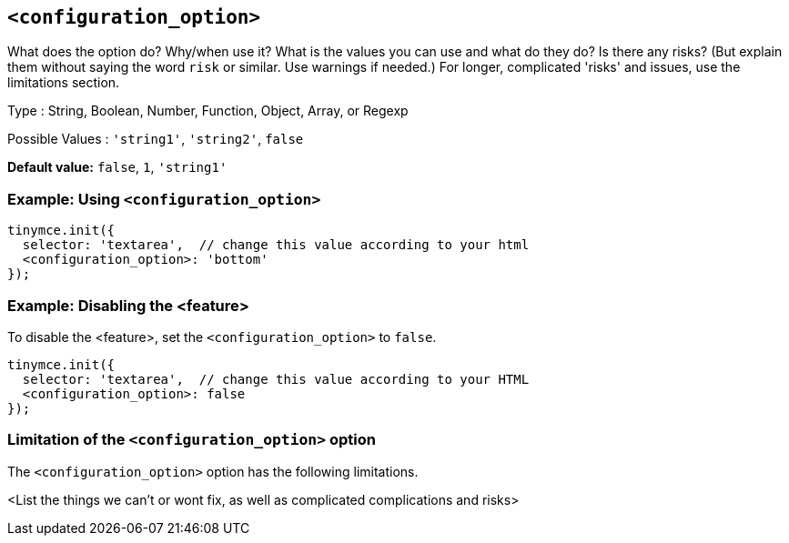 == `<configuration_option>`

// Replace content in angled brackets (<>) and remove my comments before committing!!!

// Update or remove

What does the option do? Why/when use it?
What is the values you can use and what do they do?
Is there any risks? (But explain them without saying the word `risk` or similar. Use warnings if needed.) For longer, complicated 'risks' and issues, use the limitations section.

Type : String, Boolean, Number, Function, Object, Array, or Regexp

// Remove "Possible values" where there is not a discrete set of possible values
Possible Values : `'string1'`, `'string2'`, `false`

*Default value:* `false`, `1`, `'string1'`

=== Example: Using `<configuration_option>`

// This should be a working configuration. Please test.
[source,js]
----
tinymce.init({
  selector: 'textarea',  // change this value according to your html
  <configuration_option>: 'bottom'
});
----

// Remove if not required. add additional examples as required.
=== Example: Disabling the <feature>

To disable the <feature>, set the `<configuration_option>` to `false`.
// This should be a working configuration. Please test.
[source,js]
----
tinymce.init({
  selector: 'textarea',  // change this value according to your HTML
  <configuration_option>: false
});
----

// Remove if not applicable
=== Limitation of the `<configuration_option>` option

The `<configuration_option>` option has the following limitations.

<List the things we can't or wont fix, as well as complicated complications and risks>
